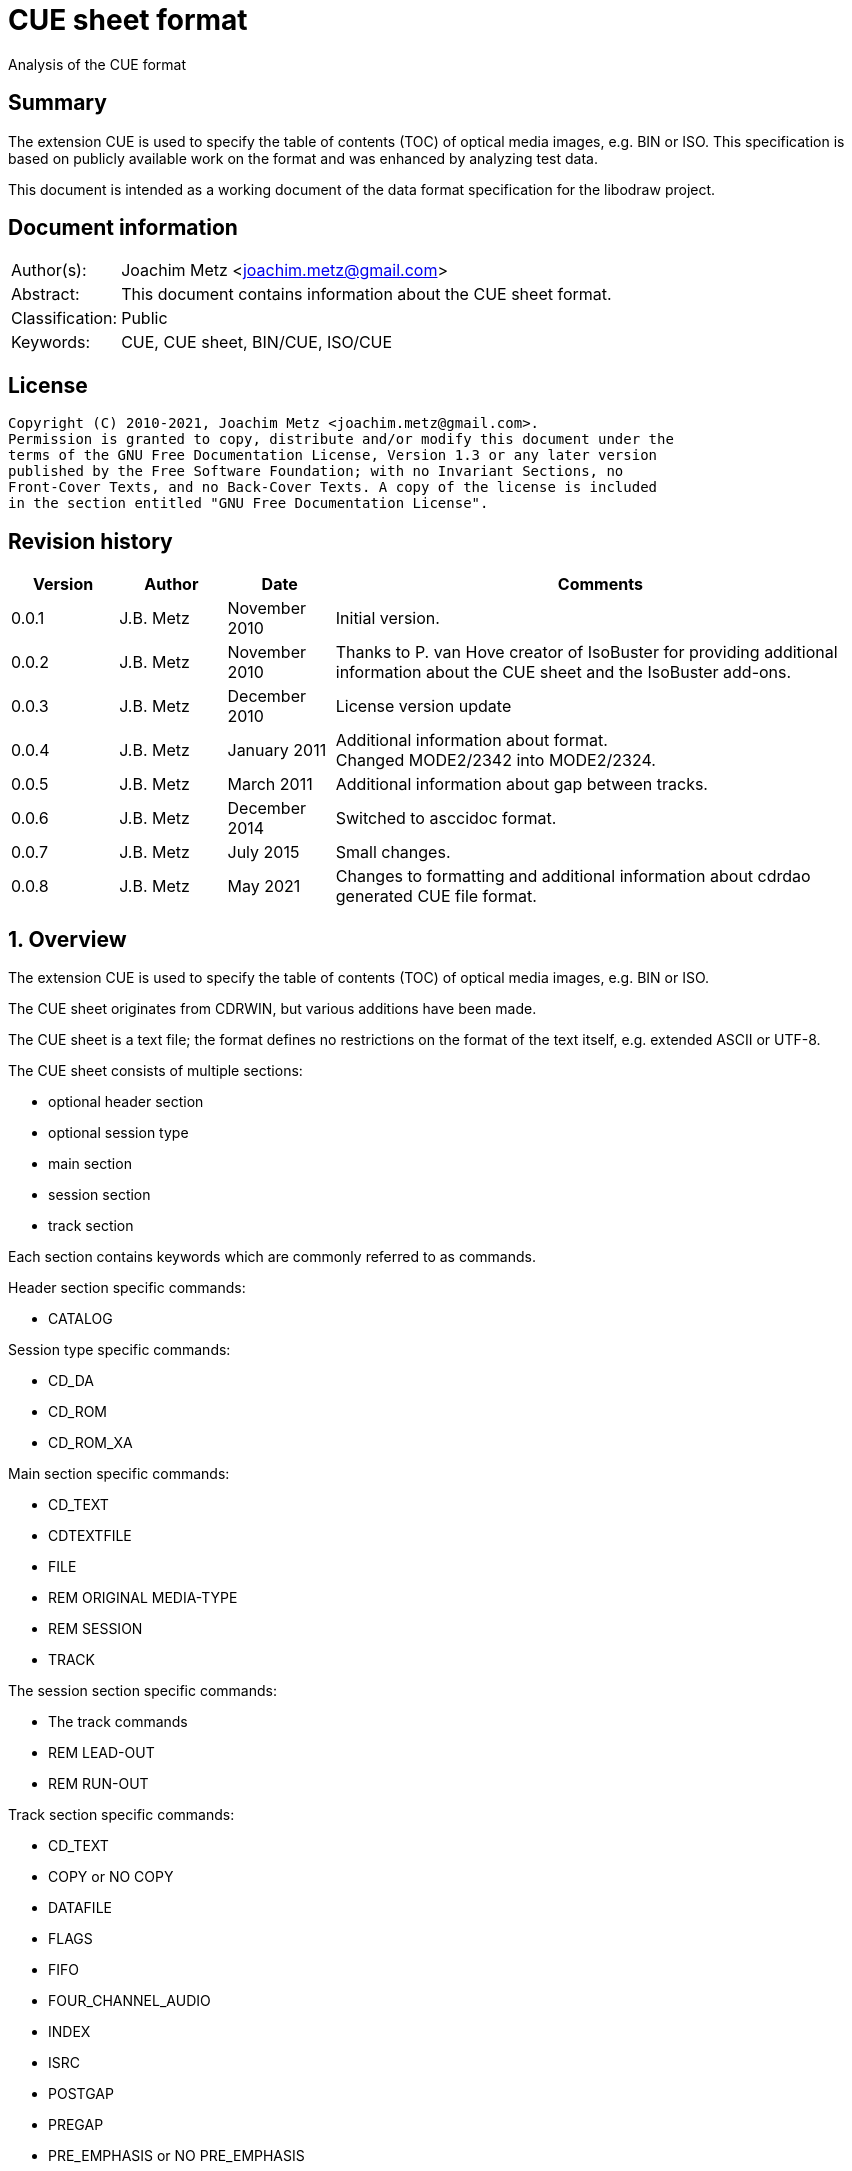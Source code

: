 = CUE sheet format
Analysis of the CUE format

:toc:
:toclevels: 4

:numbered!:
[abstract]
== Summary

The extension CUE is used to specify the table of contents (TOC) of optical
media images, e.g. BIN or ISO. This specification is based on publicly available
work on the format and was enhanced by analyzing test data.

This document is intended as a working document of the data format specification
for the libodraw project.

[preface]
== Document information

[cols="1,5"]
|===
| Author(s): | Joachim Metz <joachim.metz@gmail.com>
| Abstract: | This document contains information about the CUE sheet format.
| Classification: | Public
| Keywords: | CUE, CUE sheet, BIN/CUE, ISO/CUE
|===

[preface]
== License

....
Copyright (C) 2010-2021, Joachim Metz <joachim.metz@gmail.com>.
Permission is granted to copy, distribute and/or modify this document under the
terms of the GNU Free Documentation License, Version 1.3 or any later version
published by the Free Software Foundation; with no Invariant Sections, no
Front-Cover Texts, and no Back-Cover Texts. A copy of the license is included
in the section entitled "GNU Free Documentation License".
....

[preface]
== Revision history

[cols="1,1,1,5",options="header"]
|===
| Version | Author | Date | Comments
| 0.0.1 | J.B. Metz | November 2010 | Initial version.
| 0.0.2 | J.B. Metz | November 2010 | Thanks to P. van Hove creator of IsoBuster for providing additional information about the CUE sheet and the IsoBuster add-ons.
| 0.0.3 | J.B. Metz | December 2010 | License version update
| 0.0.4 | J.B. Metz | January 2011 | Additional information about format. +
Changed MODE2/2342 into MODE2/2324.
| 0.0.5 | J.B. Metz | March 2011 | Additional information about gap between tracks.
| 0.0.6 | J.B. Metz | December 2014 | Switched to asccidoc format.
| 0.0.7 | J.B. Metz | July 2015 | Small changes.
| 0.0.8 | J.B. Metz | May 2021 | Changes to formatting and additional information about cdrdao generated CUE file format.
|===

:numbered:
== Overview

The extension CUE is used to specify the table of contents (TOC) of optical
media images, e.g. BIN or ISO.

The CUE sheet originates from CDRWIN, but various additions have been made.

The CUE sheet is a text file; the format defines no restrictions on the format
of the text itself, e.g. extended ASCII or UTF-8.

The CUE sheet consists of multiple sections:

* optional header section
  * optional session type
* main section
* session section
* track section

Each section contains keywords which are commonly referred to as commands.

Header section specific commands:

* CATALOG

Session type specific commands:

* CD_DA
* CD_ROM
* CD_ROM_XA

Main section specific commands:

* CD_TEXT
* CDTEXTFILE
* FILE
* REM ORIGINAL MEDIA-TYPE
* REM SESSION
* TRACK

The session section specific commands:

* The track commands
* REM LEAD-OUT
* REM RUN-OUT

Track section specific commands:

* CD_TEXT
* COPY or NO COPY
* DATAFILE
* FLAGS
* FIFO
* FOUR_CHANNEL_AUDIO
* INDEX
* ISRC
* POSTGAP
* PREGAP
* PRE_EMPHASIS or NO PRE_EMPHASIS
* SILENCE
* START
* TWO_CHANNEL_AUDIO
* ZERO

Note that the following commands can be present in both sections:

* The CD-Text commands
* REM (remarks)

Come CUE sheets contain comments which are defined by a semi-colon (;), e.g.

....
; Just commenting
....

or by `//`, which is used by cdrdao.

....
// Just commenting
....

== Commands

=== CATALOG

The CATALOG command is used to specify the "Media Catalog Number". It will
typically be used when mastering a CDROM for commercial production.

The CATALOG command is defined as:

....
CATALOG [media catalog number]
....

The media catalog number must be a numeric value of 13 digits and encoded
according to UPC/EAN (Universal Product Code/European Article Number) rules.

The CATALOG command can appear only once in the CUE sheet. It will usually be
the first command in the CUE sheet, but this is not mandatory.

=== CD_DA

Used by cdrdao to indicate that the disc contains only audio tracks.

....
CD_DA
....

=== CD_ROM

Used by cdrdao to indicate that the disc contains just mode 1 tracks or mode 1
and audio tracks (mixed mode CD).

....
CR_ROM
....

=== CD_ROM_XA

Used by cdrdao to indicate that the mode 2 form 1 or mode 2 form 2 tracks
including audio tracks (mixed mode CD).

....
CD_ROM_XA
....

=== CD_TEXT

Used by cdrdao to specify CD-TEXT data like the album title and the used
languages.

....
CD_TEXT
....

=== CDTEXTFILE

The CDTEXTFILE is used to specify the name of a file that contains the CD-TEXT
information.

....
CDTEXTFILE [filename]
....

If the filename contains any spaces, then it must be enclosed in quotation
marks.

[yellow-background]*TODO format of this file? Binary data from the “Read TOC CD-Text command” without the 4 bytes header.*

=== FILE

The FILE command is used to specify a file that contains data.

....
FILE [filename] [file type]
....

If the filename contains any spaces, then it must be enclosed in quotation
marks.

The first FILE command should be the commands in the CUE sheet with the
exception of the CATALOG command.

==== File types

[cols="1,5",options="header"]
|===
| Value | Description
| BINARY | Binary data in little-endian (Intel format)
| MOTOROLA | Binary data in big-endian (Motorola format)
| AIFF | Audio data in AIFF 44.1KHz 16-bit stereo format
| WAVE | Audio data in WAVE 44.1KHz 16-bit stereo format
| MP3 | Audio data in MPEG 1 layer 3 (MP3) 44.1KHz 16-bit stereo format
|===

=== REM

The REM command is used to specify remarks.

....
REM [remarks]
....

Note that the remarks also contain additional commands, see section:
<<remarks_commands,Remarks commands>>.

=== TRACK

The TRACK command is used to specify a track.

....
TRACK [track number] [track type]
....

The track number should be a number ranging from 1 to 99.
[yellow-background]*It is unclear of the index number should always be
represented by 2 digits.*

The first track number can be greater than one, but all track numbers after the
first must be sequential. The CUE sheet should at least contain 1 TRACK command.

[NOTE]
An unspecified gap between tracks is allowed.

Alternative notation for single track CD_ROM CUE file seen used by cdrdao

....
TRACK [track type]
....

==== Track types

[cols="1,5",options="header"]
|===
| Value | Description
| AUDIO | Audio (sector size: 2352)
| CDG | Karaoke CD+G (sector size: 2448)
| MODE1_RAW | CD-ROM Mode 1 data (raw) (sector size: 2352), used by cdrdao
| MODE1/2048 | CD-ROM Mode 1 data (cooked) (sector size: 2048)
| MODE1/2352 | CD-ROM Mode 1 data (raw) (sector size: 2352)
| MODE2_RAW | CD-ROM Mode 2 data (raw) (sector size: 2352), used by cdrdao
| MODE2/2048 | CD-ROM Mode 2 XA form-1 data (sector size: 2048)
| MODE2/2324 | CD-ROM Mode 2 XA form-2 data (sector size: 2324)
| MODE2/2336 | CD-ROM Mode 2 data (sector size: 2336)
| MODE2/2352 | CD-ROM Mode 2 data (raw) (sector size: 2352)
| CDI/2336 | CDI Mode 2 data
| CDI/2352 | CDI Mode 2 data
|===

== CD-Text commands

[yellow-background]*TODO*

....
ARRANGER
COMPOSER
DISC_ID
GENRE
ISRC
MESSAGE
SIZE_INFO
TOC_INFO1
TOC_INFO2
UPC_EAN
....

=== PERFORMER

The PERFORMER command is used to specify the name of a performer.

....
PERFORMER [string]
....

If the string contains any spaces it must be enclosed in quotation marks.
Strings should be limited to a maximum of 80 characters.

If the PERFORMER command appears before any TRACK commands it represents the
performer of the entire disc. If the command appears after a TRACK command it
represents the performer of the current track.

=== SONGWRITER

The SONGWRITER command is used to specify the name of a song writer.

....
SONGWRITER [string]
....

If the string contains any spaces it must be enclosed in quotation marks.
Strings should be limited to a maximum of 80 characters.

If the SONGWRITER command appears before any TRACK commands it represents the
song writer of the entire disc. If the command appears after a TRACK command it
represents the song writer of the current track.

=== TITLE

The TITLE command is used to specify the name of a title.

....
TITLE [string]
....

If the string contains any spaces it must be enclosed in quotation marks.
Strings should be limited to a maximum of 80 characters.

If the TITLE command appears before any TRACK commands it represents the title
of the entire disc. If the command appears after a TRACK command it represents
the title of the current track.

== [[remarks_commands]]Remarks commands

[yellow-background]*TODO*

....
REM DATE
REM REPLAYGAIN_ALBUM_GAIN
REM REPLAYGAIN_ALBUM_PEAK
REM REPLAYGAIN_TRACK_GAIN
REM REPLAYGAIN_TRACK_PEAK
....

=== REM LEAD-OUT

The REM LEAD-OUT command is used to specify the length of a lead-out.

....
REM LEAD-OUT [MSF]
....

The lead-out data can either be stored or not stored in the file specified by
the FILE command. The only indication is the size of the file.

The REM LEAD-OUT command must appear after a REM SESSION command and a REM
RUN-OUT command if specified. Only one REM LEAD-OUT command is allowed per
track.

Also see section: <<msf,MSF>>

This command is an IsoBuster add-on.

=== REM MSF

The REM LEAD-OUT command is used to specify the LBA corresponding to an MSF.

....
REM MSF: [MSF] = LBA: [LBA]
....

Also see section: <<msf,MSF>>

This command is an IsoBuster add-on.

=== REM ORIGINAL MEDIA-TYPE

The REM ORIGINAL MEDIA-TYPE command is used to specify the original media type.

....
REM ORIGINAL MEDIA-TYPE: [media type]
....

It is often specified before any REM SESSION commands.

This command is an IsoBuster add-on.

==== Media types

[cols="1,5",options="header"]
|===
| Value | Description
2+| _Compact Disk_
| CD | Generic CD
| CD-RW | [yellow-background]*Re-writable CD*
| CD-MRW +
CD-(MRW) | [yellow-background]*TODO*
2+| _Digital Video Disc or Digital Versatile Disc_
| DVD | Generic DVD
| DVD+MRW +
DVD+(MRW) | [yellow-background]*TODO*
| DVD+MRW DL +
DVD+(MRW) DL | [yellow-background]*TODO (double layered)*
| DVD+R | [yellow-background]*TODO*
| DVD+R DL | [yellow-background]*TODO*
| DVD+RW | [yellow-background]*TODO*
| DVD+RW DL | [yellow-background]*TODO*
| DVD+VR | [yellow-background]*TODO*
| DVD-RAM | [yellow-background]*TODO*
| DVD-R | [yellow-background]*TODO*
| DVD-R DL | [yellow-background]*TODO*
| DVD-RW | [yellow-background]*TODO*
| DVD-RW DL | [yellow-background]*TODO*
| DVD-VR | [yellow-background]*TODO*
| DVDRW | [yellow-background]*TODO*
2+| _High density DVD_
| HD DVD | [yellow-background]*TODO*
| HD DVD-RAM | [yellow-background]*TODO*
| HD DVD-R | [yellow-background]*TODO*
| HD DVD-R DL | [yellow-background]*TODO*
| HD DVD-RW | [yellow-background]*TODO*
| HD DVD-RW DL | [yellow-background]*TODO*
2+| _Blu-ray Disk_
| BD | Generic BD
| BD-R | [yellow-background]*TODO*
| BD-R DL | [yellow-background]*TODO*
| BD-RE | [yellow-background]*TODO*
| BD-RE DL | [yellow-background]*TODO*
|===

=== REM RUN-OUT

The REM RUN-OUT command is used to specify the length of a run-out.

....
REM RUN-OUT [MSF]
....

[yellow-background]*The run-out data is considered not to be stored in the file
specified by the FILE command if the FILE command was specified after the REM
SESSION command.*

The REM RUN-OUT command must appear after a REM SESSION command, but before a
REM LEAD-OUT command. Only one REM LEAD-OUT command is allowed per track.

Also see section: <<msf,MSF>>

This command is an IsoBuster add-on.

=== REM SESSION

The REM SESSION command is used to specify sessions

....
REM SESSION [session number]
....

The session number should be a number ranging from 1 to
[yellow-background]*99*.
[yellow-background]*It is unclear of the index number should always be
represented by 2 digits.*

[yellow-background]*TODO maximum of 50 sessions on a CD?*

This command is an IsoBuster add-on.

[yellow-background]*A session can contain a single data track or one or more
audio tracks.*

== Track commands

=== COPY and NO COPY

....
COPY
NO COPY
....

=== DATAFILE

[yellow-background]*Seen used by cdrdao*

The DATAFILE command is used to specify a file that contains data.

....
DATAFILE [filename] [MSF]
....

Also see section: <<msf,MSF>>

=== FLAGS

The FLAGS command is used to define special sub-code flags for a track.

....
FLAGS [flag types]
....

The flags types contain one or more track flags.

The FLAGS command must appear after a TRACK command, but before any INDEX
commands. Only one FLAGS command is allowed per track.

==== Flag types

[cols="1,5",options="header"]
|===
| Value | Description
| 4CH | Four channel audio
| DCP | Digital copy permitted
| PRE | Pre-emphasis enabled, for audio tracks only
| SCMS | Serial copy management system
|===

[yellow-background]*TODO add more info about flags*

There is also a sub-code flag "DATA" which is set for all non-audio tracks.
This flag is set automatically based on the track type.

=== FIFO

[yellow-background]*TODO describe FIFO*

=== FOUR_CHANNEL_AUDIO

....
FOUR_CHANNEL_AUDIO
....

=== INDEX

The INDEX command is used to specify indexes or sub-indexes of the track.

....
INDEX [index number] [MSF]
....

The index number should be a number ranging from 0 to 99.
[yellow-background]*It is unclear of the index number should always be
represented by 2 digits.*

The index number have the following meaning:

* 0 specifies the pre-gap of the track;
* 1 specifies the start of the track;
* 2 - 99 specify a sub-index within the track.

Also see section: <<msf,MSF>>

=== ISRC

The ISRC command is used to specify the International Standard Recording Code
(ISRC) of a track. t will typically be used when mastering a CD for commercial
production.

....
ISRC [ISRC code]
....

The IRSC code must be 12 characters in length. The first five characters are
alphanumeric and the last seven are numeric.

The ISRC command must be specified after a TRACK command, but before any INDEX
commands.

=== POSTGAP

The POSTGAP command is used to specify the length of a track post-gap.

....
POSTGAP [MSF]
....

The post-gap data is considered not to be stored in the file specified by the
FILE command.

The POSTGAP command must appear after all INDEX commands for the current track.
Only one POSTGAP command is allowed per track.

Also see section: <<msf,MSF>>

=== PRE_EMPHASIS and NO PRE_EMPHASIS

....
PRE_EMPHASIS
NO PRE_EMPHASIS
....

=== PREGAP

The PREGAP command is used to specify the length of a track pre-gap.

....
PREGAP [MSF]
....

The pre-gap data is considered not to be stored in the file specified by the
FILE command.

The PREGAP command must appear after a TRACK command, but before any INDEX
commands. Only one PREGAP command is allowed per track.

Also see section: <<msf,MSF>>

=== SILENCE

....
SILENCE [MSF]
....

=== START

[yellow-background]*TODO describe START*

=== TWO_CHANNEL_AUDIO

....
TWO_CHANNEL_AUDIO
....

=== ZERO

....
ZERO [MSF]
....

== Data types

=== [[msf]]MSF

The MSF consists of minutes:seconds:frames (mm:ss:ff), the MSF is either
relative to the last FILE command or relative to the start of the optical
media. There are 75 frames per second, 60 seconds per minute.

Note that the MSF is defined without the 2 seconds MFS offset, therefore MSF
00:00:00 equals LBA 0. This is different from the MSF for the CD itself where
MSF 00:02:00 equals LBA 0.

:numbered!:
[appendix]
== References

`[DIGITALX]`

[cols="1,5",options="header"]
|===
| Title: | Digital Audio | Cue Sheet Syntax
| URL: | http://digitalx.org/cuesheetsyntax.php
|===

`[LIBCDIO]`

[cols="1,5",options="header"]
|===
| Title: | GNU Compact Disc Input and Control Library
| Auhtor(s): | Free Software Foundation
| URL: | http://www.gnu.org/software/libcdio/ +
http://www.gnu.org/software/libcdio/libcdio.html#SEC22
|===

`[LIBCUE]`

[cols="1,5",options="header"]
|===
| Title: | CUE Sheet Parser Library
| Auhtor(s): | jrkay
| URL: | http://sourceforge.net/projects/libcue
|===

`[WIKIPEDIA]`

[cols="1,5",options="header"]
|===
| Title: | Cue sheet (computing)
| URL: | https://en.wikipedia.org/wiki/Cue_sheet_(computing)
|===

[appendix]
== GNU Free Documentation License

Version 1.3, 3 November 2008
Copyright © 2000, 2001, 2002, 2007, 2008 Free Software Foundation, Inc.
<http://fsf.org/>

Everyone is permitted to copy and distribute verbatim copies of this license
document, but changing it is not allowed.

=== 0. PREAMBLE

The purpose of this License is to make a manual, textbook, or other functional
and useful document "free" in the sense of freedom: to assure everyone the
effective freedom to copy and redistribute it, with or without modifying it,
either commercially or noncommercially. Secondarily, this License preserves for
the author and publisher a way to get credit for their work, while not being
considered responsible for modifications made by others.

This License is a kind of "copyleft", which means that derivative works of the
document must themselves be free in the same sense. It complements the GNU
General Public License, which is a copyleft license designed for free software.

We have designed this License in order to use it for manuals for free software,
because free software needs free documentation: a free program should come with
manuals providing the same freedoms that the software does. But this License is
not limited to software manuals; it can be used for any textual work,
regardless of subject matter or whether it is published as a printed book. We
recommend this License principally for works whose purpose is instruction or
reference.

=== 1. APPLICABILITY AND DEFINITIONS

This License applies to any manual or other work, in any medium, that contains
a notice placed by the copyright holder saying it can be distributed under the
terms of this License. Such a notice grants a world-wide, royalty-free license,
unlimited in duration, to use that work under the conditions stated herein. The
"Document", below, refers to any such manual or work. Any member of the public
is a licensee, and is addressed as "you". You accept the license if you copy,
modify or distribute the work in a way requiring permission under copyright law.

A "Modified Version" of the Document means any work containing the Document or
a portion of it, either copied verbatim, or with modifications and/or
translated into another language.

A "Secondary Section" is a named appendix or a front-matter section of the
Document that deals exclusively with the relationship of the publishers or
authors of the Document to the Document's overall subject (or to related
matters) and contains nothing that could fall directly within that overall
subject. (Thus, if the Document is in part a textbook of mathematics, a
Secondary Section may not explain any mathematics.) The relationship could be a
matter of historical connection with the subject or with related matters, or of
legal, commercial, philosophical, ethical or political position regarding them.

The "Invariant Sections" are certain Secondary Sections whose titles are
designated, as being those of Invariant Sections, in the notice that says that
the Document is released under this License. If a section does not fit the
above definition of Secondary then it is not allowed to be designated as
Invariant. The Document may contain zero Invariant Sections. If the Document
does not identify any Invariant Sections then there are none.

The "Cover Texts" are certain short passages of text that are listed, as
Front-Cover Texts or Back-Cover Texts, in the notice that says that the
Document is released under this License. A Front-Cover Text may be at most 5
words, and a Back-Cover Text may be at most 25 words.

A "Transparent" copy of the Document means a machine-readable copy, represented
in a format whose specification is available to the general public, that is
suitable for revising the document straightforwardly with generic text editors
or (for images composed of pixels) generic paint programs or (for drawings)
some widely available drawing editor, and that is suitable for input to text
formatters or for automatic translation to a variety of formats suitable for
input to text formatters. A copy made in an otherwise Transparent file format
whose markup, or absence of markup, has been arranged to thwart or discourage
subsequent modification by readers is not Transparent. An image format is not
Transparent if used for any substantial amount of text. A copy that is not
"Transparent" is called "Opaque".

Examples of suitable formats for Transparent copies include plain ASCII without
markup, Texinfo input format, LaTeX input format, SGML or XML using a publicly
available DTD, and standard-conforming simple HTML, PostScript or PDF designed
for human modification. Examples of transparent image formats include PNG, XCF
and JPG. Opaque formats include proprietary formats that can be read and edited
only by proprietary word processors, SGML or XML for which the DTD and/or
processing tools are not generally available, and the machine-generated HTML,
PostScript or PDF produced by some word processors for output purposes only.

The "Title Page" means, for a printed book, the title page itself, plus such
following pages as are needed to hold, legibly, the material this License
requires to appear in the title page. For works in formats which do not have
any title page as such, "Title Page" means the text near the most prominent
appearance of the work's title, preceding the beginning of the body of the text.

The "publisher" means any person or entity that distributes copies of the
Document to the public.

A section "Entitled XYZ" means a named subunit of the Document whose title
either is precisely XYZ or contains XYZ in parentheses following text that
translates XYZ in another language. (Here XYZ stands for a specific section
name mentioned below, such as "Acknowledgements", "Dedications",
"Endorsements", or "History".) To "Preserve the Title" of such a section when
you modify the Document means that it remains a section "Entitled XYZ"
according to this definition.

The Document may include Warranty Disclaimers next to the notice which states
that this License applies to the Document. These Warranty Disclaimers are
considered to be included by reference in this License, but only as regards
disclaiming warranties: any other implication that these Warranty Disclaimers
may have is void and has no effect on the meaning of this License.

=== 2. VERBATIM COPYING

You may copy and distribute the Document in any medium, either commercially or
noncommercially, provided that this License, the copyright notices, and the
license notice saying this License applies to the Document are reproduced in
all copies, and that you add no other conditions whatsoever to those of this
License. You may not use technical measures to obstruct or control the reading
or further copying of the copies you make or distribute. However, you may
accept compensation in exchange for copies. If you distribute a large enough
number of copies you must also follow the conditions in section 3.

You may also lend copies, under the same conditions stated above, and you may
publicly display copies.

=== 3. COPYING IN QUANTITY

If you publish printed copies (or copies in media that commonly have printed
covers) of the Document, numbering more than 100, and the Document's license
notice requires Cover Texts, you must enclose the copies in covers that carry,
clearly and legibly, all these Cover Texts: Front-Cover Texts on the front
cover, and Back-Cover Texts on the back cover. Both covers must also clearly
and legibly identify you as the publisher of these copies. The front cover must
present the full title with all words of the title equally prominent and
visible. You may add other material on the covers in addition. Copying with
changes limited to the covers, as long as they preserve the title of the
Document and satisfy these conditions, can be treated as verbatim copying in
other respects.

If the required texts for either cover are too voluminous to fit legibly, you
should put the first ones listed (as many as fit reasonably) on the actual
cover, and continue the rest onto adjacent pages.

If you publish or distribute Opaque copies of the Document numbering more than
100, you must either include a machine-readable Transparent copy along with
each Opaque copy, or state in or with each Opaque copy a computer-network
location from which the general network-using public has access to download
using public-standard network protocols a complete Transparent copy of the
Document, free of added material. If you use the latter option, you must take
reasonably prudent steps, when you begin distribution of Opaque copies in
quantity, to ensure that this Transparent copy will remain thus accessible at
the stated location until at least one year after the last time you distribute
an Opaque copy (directly or through your agents or retailers) of that edition
to the public.

It is requested, but not required, that you contact the authors of the Document
well before redistributing any large number of copies, to give them a chance to
provide you with an updated version of the Document.

=== 4. MODIFICATIONS

You may copy and distribute a Modified Version of the Document under the
conditions of sections 2 and 3 above, provided that you release the Modified
Version under precisely this License, with the Modified Version filling the
role of the Document, thus licensing distribution and modification of the
Modified Version to whoever possesses a copy of it. In addition, you must do
these things in the Modified Version:

A. Use in the Title Page (and on the covers, if any) a title distinct from that
of the Document, and from those of previous versions (which should, if there
were any, be listed in the History section of the Document). You may use the
same title as a previous version if the original publisher of that version
gives permission.

B. List on the Title Page, as authors, one or more persons or entities
responsible for authorship of the modifications in the Modified Version,
together with at least five of the principal authors of the Document (all of
its principal authors, if it has fewer than five), unless they release you from
this requirement.

C. State on the Title page the name of the publisher of the Modified Version,
as the publisher.

D. Preserve all the copyright notices of the Document.

E. Add an appropriate copyright notice for your modifications adjacent to the
other copyright notices.

F. Include, immediately after the copyright notices, a license notice giving
the public permission to use the Modified Version under the terms of this
License, in the form shown in the Addendum below.

G. Preserve in that license notice the full lists of Invariant Sections and
required Cover Texts given in the Document's license notice.

H. Include an unaltered copy of this License.

I. Preserve the section Entitled "History", Preserve its Title, and add to it
an item stating at least the title, year, new authors, and publisher of the
Modified Version as given on the Title Page. If there is no section Entitled
"History" in the Document, create one stating the title, year, authors, and
publisher of the Document as given on its Title Page, then add an item
describing the Modified Version as stated in the previous sentence.

J. Preserve the network location, if any, given in the Document for public
access to a Transparent copy of the Document, and likewise the network
locations given in the Document for previous versions it was based on. These
may be placed in the "History" section. You may omit a network location for a
work that was published at least four years before the Document itself, or if
the original publisher of the version it refers to gives permission.

K. For any section Entitled "Acknowledgements" or "Dedications", Preserve the
Title of the section, and preserve in the section all the substance and tone of
each of the contributor acknowledgements and/or dedications given therein.

L. Preserve all the Invariant Sections of the Document, unaltered in their text
and in their titles. Section numbers or the equivalent are not considered part
of the section titles.

M. Delete any section Entitled "Endorsements". Such a section may not be
included in the Modified Version.

N. Do not retitle any existing section to be Entitled "Endorsements" or to
conflict in title with any Invariant Section.

O. Preserve any Warranty Disclaimers.

If the Modified Version includes new front-matter sections or appendices that
qualify as Secondary Sections and contain no material copied from the Document,
you may at your option designate some or all of these sections as invariant. To
do this, add their titles to the list of Invariant Sections in the Modified
Version's license notice. These titles must be distinct from any other section
titles.

You may add a section Entitled "Endorsements", provided it contains nothing but
endorsements of your Modified Version by various parties—for example,
statements of peer review or that the text has been approved by an organization
as the authoritative definition of a standard.

You may add a passage of up to five words as a Front-Cover Text, and a passage
of up to 25 words as a Back-Cover Text, to the end of the list of Cover Texts
in the Modified Version. Only one passage of Front-Cover Text and one of
Back-Cover Text may be added by (or through arrangements made by) any one
entity. If the Document already includes a cover text for the same cover,
previously added by you or by arrangement made by the same entity you are
acting on behalf of, you may not add another; but you may replace the old one,
on explicit permission from the previous publisher that added the old one.

The author(s) and publisher(s) of the Document do not by this License give
permission to use their names for publicity for or to assert or imply
endorsement of any Modified Version.

=== 5. COMBINING DOCUMENTS

You may combine the Document with other documents released under this License,
under the terms defined in section 4 above for modified versions, provided that
you include in the combination all of the Invariant Sections of all of the
original documents, unmodified, and list them all as Invariant Sections of your
combined work in its license notice, and that you preserve all their Warranty
Disclaimers.

The combined work need only contain one copy of this License, and multiple
identical Invariant Sections may be replaced with a single copy. If there are
multiple Invariant Sections with the same name but different contents, make the
title of each such section unique by adding at the end of it, in parentheses,
the name of the original author or publisher of that section if known, or else
a unique number. Make the same adjustment to the section titles in the list of
Invariant Sections in the license notice of the combined work.

In the combination, you must combine any sections Entitled "History" in the
various original documents, forming one section Entitled "History"; likewise
combine any sections Entitled "Acknowledgements", and any sections Entitled
"Dedications". You must delete all sections Entitled "Endorsements".

=== 6. COLLECTIONS OF DOCUMENTS

You may make a collection consisting of the Document and other documents
released under this License, and replace the individual copies of this License
in the various documents with a single copy that is included in the collection,
provided that you follow the rules of this License for verbatim copying of each
of the documents in all other respects.

You may extract a single document from such a collection, and distribute it
individually under this License, provided you insert a copy of this License
into the extracted document, and follow this License in all other respects
regarding verbatim copying of that document.

=== 7. AGGREGATION WITH INDEPENDENT WORKS

A compilation of the Document or its derivatives with other separate and
independent documents or works, in or on a volume of a storage or distribution
medium, is called an "aggregate" if the copyright resulting from the
compilation is not used to limit the legal rights of the compilation's users
beyond what the individual works permit. When the Document is included in an
aggregate, this License does not apply to the other works in the aggregate
which are not themselves derivative works of the Document.

If the Cover Text requirement of section 3 is applicable to these copies of the
Document, then if the Document is less than one half of the entire aggregate,
the Document's Cover Texts may be placed on covers that bracket the Document
within the aggregate, or the electronic equivalent of covers if the Document is
in electronic form. Otherwise they must appear on printed covers that bracket
the whole aggregate.

=== 8. TRANSLATION

Translation is considered a kind of modification, so you may distribute
translations of the Document under the terms of section 4. Replacing Invariant
Sections with translations requires special permission from their copyright
holders, but you may include translations of some or all Invariant Sections in
addition to the original versions of these Invariant Sections. You may include
a translation of this License, and all the license notices in the Document, and
any Warranty Disclaimers, provided that you also include the original English
version of this License and the original versions of those notices and
disclaimers. In case of a disagreement between the translation and the original
version of this License or a notice or disclaimer, the original version will
prevail.

If a section in the Document is Entitled "Acknowledgements", "Dedications", or
"History", the requirement (section 4) to Preserve its Title (section 1) will
typically require changing the actual title.

=== 9. TERMINATION

You may not copy, modify, sublicense, or distribute the Document except as
expressly provided under this License. Any attempt otherwise to copy, modify,
sublicense, or distribute it is void, and will automatically terminate your
rights under this License.

However, if you cease all violation of this License, then your license from a
particular copyright holder is reinstated (a) provisionally, unless and until
the copyright holder explicitly and finally terminates your license, and (b)
permanently, if the copyright holder fails to notify you of the violation by
some reasonable means prior to 60 days after the cessation.

Moreover, your license from a particular copyright holder is reinstated
permanently if the copyright holder notifies you of the violation by some
reasonable means, this is the first time you have received notice of violation
of this License (for any work) from that copyright holder, and you cure the
violation prior to 30 days after your receipt of the notice.

Termination of your rights under this section does not terminate the licenses
of parties who have received copies or rights from you under this License. If
your rights have been terminated and not permanently reinstated, receipt of a
copy of some or all of the same material does not give you any rights to use it.

=== 10. FUTURE REVISIONS OF THIS LICENSE

The Free Software Foundation may publish new, revised versions of the GNU Free
Documentation License from time to time. Such new versions will be similar in
spirit to the present version, but may differ in detail to address new problems
or concerns. See http://www.gnu.org/copyleft/.

Each version of the License is given a distinguishing version number. If the
Document specifies that a particular numbered version of this License "or any
later version" applies to it, you have the option of following the terms and
conditions either of that specified version or of any later version that has
been published (not as a draft) by the Free Software Foundation. If the
Document does not specify a version number of this License, you may choose any
version ever published (not as a draft) by the Free Software Foundation. If the
Document specifies that a proxy can decide which future versions of this
License can be used, that proxy's public statement of acceptance of a version
permanently authorizes you to choose that version for the Document.

=== 11. RELICENSING

"Massive Multiauthor Collaboration Site" (or "MMC Site") means any World Wide
Web server that publishes copyrightable works and also provides prominent
facilities for anybody to edit those works. A public wiki that anybody can edit
is an example of such a server. A "Massive Multiauthor Collaboration" (or
"MMC") contained in the site means any set of copyrightable works thus
published on the MMC site.

"CC-BY-SA" means the Creative Commons Attribution-Share Alike 3.0 license
published by Creative Commons Corporation, a not-for-profit corporation with a
principal place of business in San Francisco, California, as well as future
copyleft versions of that license published by that same organization.

"Incorporate" means to publish or republish a Document, in whole or in part, as
part of another Document.

An MMC is "eligible for relicensing" if it is licensed under this License, and
if all works that were first published under this License somewhere other than
this MMC, and subsequently incorporated in whole or in part into the MMC, (1)
had no cover texts or invariant sections, and (2) were thus incorporated prior
to November 1, 2008.

The operator of an MMC Site may republish an MMC contained in the site under
CC-BY-SA on the same site at any time before August 1, 2009, provided the MMC
is eligible for relicensing.

